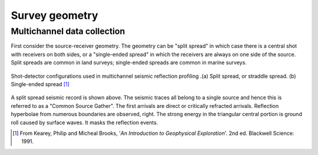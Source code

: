 .. _seismic_survey_design:

.. Survey geometry
.. ***************

.. As a motivating example, consider the following two figures, showing typical reflection and refraction survey layouts.

.. .. figure:: ./images/reflect.jpg
..	:align: center

.. If seismic signals travel at higher velocity in the lower layer, then some of
.. the seismic energy travels along the interface, returning to the surface as a
.. "head wave" along a wave front similar to the bow wave of a ship (figure
.. below). These are refracted waves, and for geophones a long way from the shot
.. point, they represent the first arrival of seismic energy. In other words,
.. because head waves travel along the interface at the velocity of the "faster"
.. material, they eventually overtake the direct waves (green in the figure
.. below) traveling in the slower surficial materials.
.. 
.. .. figure:: ./images/refract.jpg
.. 	:align: center
.. 
.. Of course energy is both **reflected** and **refracted**, so ground motion
.. detected at a geophone is a caused by the combination of direct, refracted and
.. reflected energy arriving at the geophone's location. The different types of
.. energy are distinguishable only because they have traveled along different
.. pathways. Refraction surveying takes advantage of the fact that refracted
.. waves arrive before reflected energy, so long as the geophone is at a great
.. enough distance from the shot point.

Survey geometry
===============

Multichannel data collection
----------------------------

First consider the source-receiver geometry. The geometry can be "split
spread" in which case there is a central shot with receivers on both sides, or
a "single-ended spread" in which the receivers are always on one side of the
source. Split spreads are common in land surveys; single-ended spreads are
common in marine surveys.

.. figure:: ./images/split_and_single_spread.gif
	:align: center
	:scale: 110%

	Shot-detector configurations used in multichannel seismic reflection
	profiling .(a) Split spread, or straddle spread. (b) Single-ended spread
	[#f1]_

.. figure:: ./images/shot_gather_split_spread.gif
	:align: right
	:scale: 100 %   

.. <<editorial comment>> The original GPG had a "click to enlarge" feature for the shot gather. Should it be added?

A split spread seismic record is shown above. The seismic traces all belong to
a single source and hence this is referred to as a "Common Source Gather". The
first arrivals are direct or critically refracted arrivals. Reflection
hyperbolae from numerous boundaries are observed, right. The strong energy in
the triangular central portion is ground roll caused by surface waves. It
masks the reflection events.



.. [#f1] From Kearey, Philip and Micheal Brooks, '*An Introduction to Geophysical Exploration*'. 2nd ed. Blackwell Science: 1991. 
